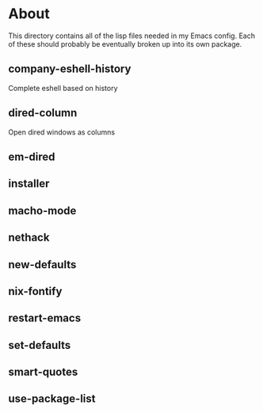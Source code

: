 * About
  This directory contains all of the lisp files needed in my Emacs config. Each
  of these should probably be eventually broken up into its own package.

** company-eshell-history

   Complete eshell based on history

** dired-column

   Open dired windows as columns

** em-dired
** installer
** macho-mode
** nethack
** new-defaults
** nix-fontify
** restart-emacs
** set-defaults
** smart-quotes
** use-package-list
